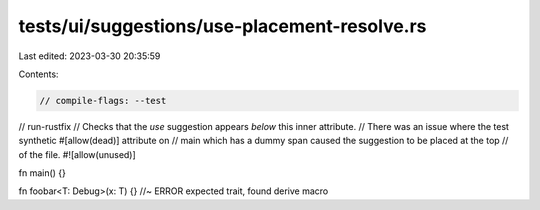 tests/ui/suggestions/use-placement-resolve.rs
=============================================

Last edited: 2023-03-30 20:35:59

Contents:

.. code-block:: rs

    // compile-flags: --test
// run-rustfix
// Checks that the `use` suggestion appears *below* this inner attribute.
// There was an issue where the test synthetic #[allow(dead)] attribute on
// main which has a dummy span caused the suggestion to be placed at the top
// of the file.
#![allow(unused)]

fn main() {}

fn foobar<T: Debug>(x: T) {} //~ ERROR expected trait, found derive macro


